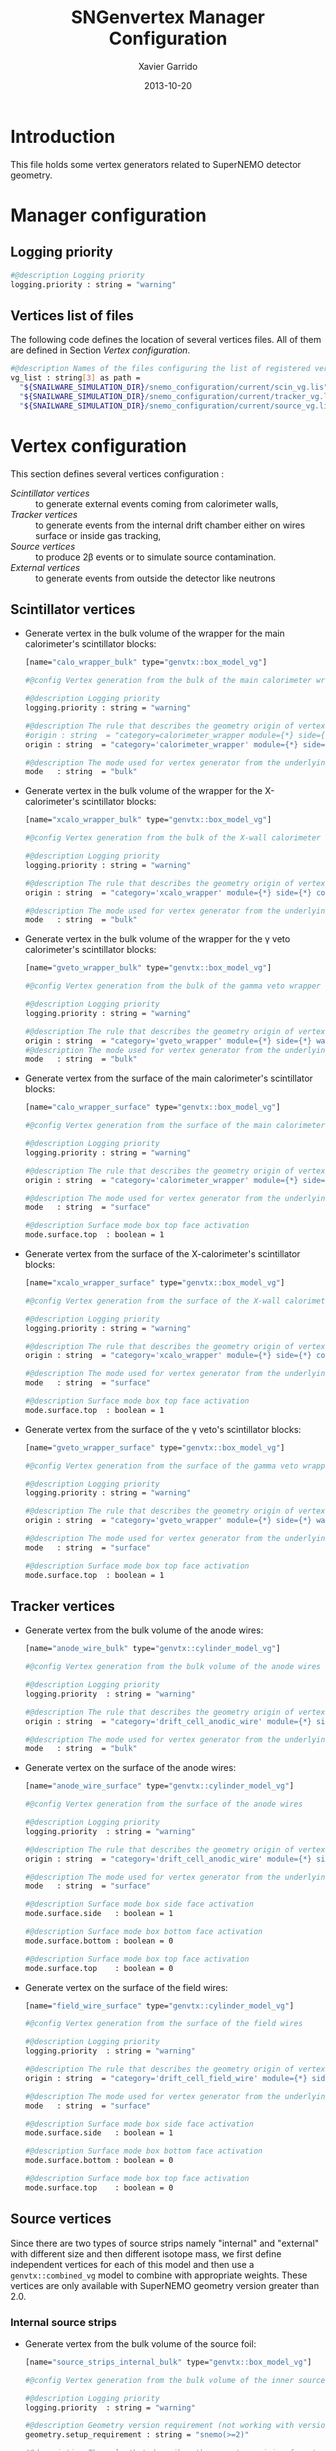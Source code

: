 #+TITLE:  SNGenvertex Manager Configuration
#+AUTHOR: Xavier Garrido
#+DATE:   2013-10-20
#+OPTIONS: ^:{}

* Introduction
This file holds some vertex generators related to SuperNEMO detector geometry.

* Manager configuration
:PROPERTIES:
:TANGLE: sngenvertex_manager.conf
:END:

** Logging priority
#+BEGIN_SRC sh
  #@description Logging priority
  logging.priority : string = "warning"
#+END_SRC

** Vertices list of files
The following code defines the location of several vertices files. All of them
are defined in Section [[Vertex configuration]].
#+BEGIN_SRC sh
  #@description Names of the files configuring the list of registered vertex generators
  vg_list : string[3] as path =                                              \
    "${SNAILWARE_SIMULATION_DIR}/snemo_configuration/current/scin_vg.lis"    \
    "${SNAILWARE_SIMULATION_DIR}/snemo_configuration/current/tracker_vg.lis" \
    "${SNAILWARE_SIMULATION_DIR}/snemo_configuration/current/source_vg.lis"
#+END_SRC

* Vertex configuration
This section defines several vertices configuration :
- [[Scintillator vertices]] :: to generate external events coming from calorimeter
     walls,
- [[Tracker vertices]] :: to generate events from the internal drift chamber either
     on wires surface or inside gas tracking,
- [[Source vertices]] :: to produce 2\beta events or to simulate source
     contamination.
- [[External vertices]] :: to generate events from outside the detector like
     neutrons

** Scintillator vertices
:PROPERTIES:
:TANGLE: scin_vg.lis
:END:

- Generate vertex in the bulk volume of the wrapper for the main calorimeter's
  scintillator blocks:

  #+BEGIN_SRC sh
    [name="calo_wrapper_bulk" type="genvtx::box_model_vg"]

    #@config Vertex generation from the bulk of the main calorimeter wrapper

    #@description Logging priority
    logging.priority : string = "warning"

    #@description The rule that describes the geometry origin of vertex in term of geometry category and addresses (geom ID)
    #origin : string  = "category=calorimeter_wrapper module={*} side={1} column={0;1;2;4;19} row={0;1;2;12;13}"
    origin : string  = "category='calorimeter_wrapper' module={*} side={*} column={*} row={*}"

    #@description The mode used for vertex generator from the underlying box model associated to the target logical volume ("surface" or "bulk")
    mode   : string  = "bulk"
  #+END_SRC

- Generate vertex in the bulk volume of the wrapper for the X-calorimeter's
  scintillator blocks:

  #+BEGIN_SRC sh
    [name="xcalo_wrapper_bulk" type="genvtx::box_model_vg"]

    #@config Vertex generation from the bulk of the X-wall calorimeter wrapper

    #@description Logging priority
    logging.priority : string = "warning"

    #@description The rule that describes the geometry origin of vertex in term of geometry category and addresses (geom ID)
    origin : string  = "category='xcalo_wrapper' module={*} side={*} column={*} row={*}"

    #@description The mode used for vertex generator from the underlying box model associated to the target logical volume ("surface" or "bulk")
    mode   : string  = "bulk"
  #+END_SRC

- Generate vertex in the bulk volume of the wrapper for the \gamma veto
  calorimeter's scintillator blocks:

  #+BEGIN_SRC sh
    [name="gveto_wrapper_bulk" type="genvtx::box_model_vg"]

    #@config Vertex generation from the bulk of the gamma veto wrapper

    #@description Logging priority
    logging.priority : string = "warning"

    #@description The rule that describes the geometry origin of vertex in term of geometry category and addresses (geom ID)
    origin : string  = "category='gveto_wrapper' module={*} side={*} wall={*} column={*}"
    #@description The mode used for vertex generator from the underlying box model associated to the target logical volume ("surface" or "bulk")
    mode   : string  = "bulk"
  #+END_SRC

- Generate vertex from the surface of the main calorimeter's scintillator blocks:

  #+BEGIN_SRC sh
    [name="calo_wrapper_surface" type="genvtx::box_model_vg"]

    #@config Vertex generation from the surface of the main calorimeter wrapper

    #@description Logging priority
    logging.priority : string = "warning"

    #@description The rule that describes the geometry origin of vertex in term of geometry category and addresses (geom ID)
    origin : string  = "category='calorimeter_wrapper' module={*} side={*} column={*} row={*}"

    #@description The mode used for vertex generator from the underlying box model associated to the target logical volume ("surface" or "bulk")
    mode   : string  = "surface"

    #@description Surface mode box top face activation
    mode.surface.top  : boolean = 1
  #+END_SRC

- Generate vertex from the surface of the X-calorimeter's scintillator blocks:

  #+BEGIN_SRC sh
    [name="xcalo_wrapper_surface" type="genvtx::box_model_vg"]

    #@config Vertex generation from the surface of the X-wall calorimeter wrapper

    #@description Logging priority
    logging.priority : string = "warning"

    #@description The rule that describes the geometry origin of vertex in term of geometry category and addresses (geom ID)
    origin : string  = "category='xcalo_wrapper' module={*} side={*} column={*} row={*}"

    #@description The mode used for vertex generator from the underlying box model associated to the target logical volume ("surface" or "bulk")
    mode   : string  = "surface"

    #@description Surface mode box top face activation
    mode.surface.top  : boolean = 1
  #+END_SRC

- Generate vertex from the surface of the \gamma veto's scintillator blocks:

  #+BEGIN_SRC sh
    [name="gveto_wrapper_surface" type="genvtx::box_model_vg"]

    #@config Vertex generation from the surface of the gamma veto wrapper

    #@description Logging priority
    logging.priority : string = "warning"

    #@description The rule that describes the geometry origin of vertex in term of geometry category and addresses (geom ID)
    origin : string  = "category='gveto_wrapper' module={*} side={*} wall={*} column={*}"

    #@description The mode used for vertex generator from the underlying box model associated to the target logical volume ("surface" or "bulk")
    mode   : string  = "surface"

    #@description Surface mode box top face activation
    mode.surface.top  : boolean = 1
  #+END_SRC
** Tracker vertices
:PROPERTIES:
:TANGLE: tracker_vg.lis
:END:

- Generate vertex from the bulk volume of the anode wires:

  #+BEGIN_SRC sh
    [name="anode_wire_bulk" type="genvtx::cylinder_model_vg"]

    #@config Vertex generation from the bulk volume of the anode wires

    #@description Logging priority
    logging.priority  : string = "warning"

    #@description The rule that describes the geometry origin of vertex in term of geometry category and addresses (geom ID)
    origin : string  = "category='drift_cell_anodic_wire' module={*} side={*} layer={*} row={*}"

    #@description The mode used for vertex generator from the underlying box model associated to the target logical volume ("surface" or "bulk")
    mode   : string  = "bulk"
  #+END_SRC

- Generate vertex on the surface of the anode wires:

  #+BEGIN_SRC sh
    [name="anode_wire_surface" type="genvtx::cylinder_model_vg"]

    #@config Vertex generation from the surface of the anode wires

    #@description Logging priority
    logging.priority  : string = "warning"

    #@description The rule that describes the geometry origin of vertex in term of geometry category and addresses (geom ID)
    origin : string  = "category='drift_cell_anodic_wire' module={*} side={*} layer={*} row={*}"

    #@description The mode used for vertex generator from the underlying box model associated to the target logical volume ("surface" or "bulk")
    mode   : string  = "surface"

    #@description Surface mode box side face activation
    mode.surface.side   : boolean = 1

    #@description Surface mode box bottom face activation
    mode.surface.bottom : boolean = 0

    #@description Surface mode box top face activation
    mode.surface.top    : boolean = 0
  #+END_SRC

- Generate vertex on the surface of the field wires:

  #+BEGIN_SRC sh
    [name="field_wire_surface" type="genvtx::cylinder_model_vg"]

    #@config Vertex generation from the surface of the field wires

    #@description Logging priority
    logging.priority  : string = "warning"

    #@description The rule that describes the geometry origin of vertex in term of geometry category and addresses (geom ID)
    origin : string  = "category='drift_cell_field_wire' module={*} side={*} layer={*} row={*} set={*} wire={*}"

    #@description The mode used for vertex generator from the underlying box model associated to the target logical volume ("surface" or "bulk")
    mode   : string  = "surface"

    #@description Surface mode box side face activation
    mode.surface.side   : boolean = 1

    #@description Surface mode box bottom face activation
    mode.surface.bottom : boolean = 0

    #@description Surface mode box top face activation
    mode.surface.top    : boolean = 0
  #+END_SRC
** Source vertices
Since there are two types of source strips namely "internal" and "external" with
different size and then different isotope mass, we first define independent
vertices for each of this model and then use a =genvtx::combined_vg= model to
combine with appropriate weights. These vertices are only available with
SuperNEMO geometry version greater than 2.0.

*** Internal source strips
- Generate vertex from the bulk volume of the source foil:
  #+BEGIN_SRC sh
    [name="source_strips_internal_bulk" type="genvtx::box_model_vg"]

    #@config Vertex generation from the bulk volume of the inner source strips

    #@description Logging priority
    logging.priority  : string = "warning"

    #@description Geometry version requirement (not working with version lower than 2.0)
    geometry.setup_requirement : string = "snemo(>=2)"

    #@description The rule that describes the geometry origin of vertex in term of geometry category and addresses (geom ID)
    origin : string  = "category='source_strip' module={*} strip=[1;34]"

    #@description The mode used for vertex generator from the underlying box model associated to the target logical volume ("surface" or "bulk")
    mode   : string  = "bulk"
  #+END_SRC
- Generate vertex from the surface of the source foil:
  #+BEGIN_SRC sh
    [name="source_strips_internal_surface" type="genvtx::box_model_vg"]

    #@config Vertex generation from the surface of the inner source strips

    #@description Logging priority
    logging.priority  : string = "warning"

    #@description Geometry version requirement (not working with version lower than 2.0)
    geometry.setup_requirement : string = "snemo(>=2)"

    #@description The rule that describes the geometry origin of vertex in term of geometry category and addresses (geom ID)
    origin : string  = "category='source_strip' module={*} strip=[1;34]"

    #@description The mode used for vertex generator from the underlying box model associated to the target logical volume ("surface" or "bulk")
    mode   : string  = "surface"

    #@description Surface mode box back face activation
    mode.surface.back  : boolean = 1

    #@description Surface mode box front face activation
    mode.surface.front : boolean = 1
  #+END_SRC

*** External source strips
- Generate vertex from the bulk volume of the source foil:
  #+BEGIN_SRC sh
    [name="source_strips_external_bulk" type="genvtx::box_model_vg"]

    #@config Vertex generation from the bulk volume of the outer source strips

    #@description Logging priority
    logging.priority  : string = "warning"

    #@description Geometry version requirement (not working with version lower than 2.0)
    geometry.setup_requirement : string = "snemo(>=2)"

    #@description The rule that describes the geometry origin of vertex in term of geometry category and addresses (geom ID)
    origin : string  = "category='source_strip' module={*} strip={0;35}"

    #@description The mode used for vertex generator from the underlying box model associated to the target logical volume ("surface" or "bulk")
    mode   : string  = "bulk"
  #+END_SRC
- Generate vertex from the surface of the source foil:
  #+BEGIN_SRC sh
    [name="source_strips_external_surface" type="genvtx::box_model_vg"]

    #@config Vertex generation from the surface of the outer source strips

    #@description Logging priority
    logging.priority  : string = "warning"

    #@description Geometry version requirement (not working with version lower than 2.0)
    geometry.setup_requirement : string = "snemo(>=2)"

    #@description The rule that describes the geometry origin of vertex in term of geometry category and addresses (geom ID)
    origin : string  = "category='source_strip' module={*} strip={0;35}"

    #@description The rule that describes the geometry origin of vertex in term of geometry category and addresses (geom ID)
    mode   : string  = "surface"

    #@description Surface mode box back face activation
    mode.surface.back  : boolean = 1

    #@description Surface mode box front face activation
    mode.surface.front : boolean = 1
  #+END_SRC

*** Combined vertex
- Generate vertex from both the bulk volume of all the source foils:
  #+BEGIN_SRC sh
    [name="source_strips_bulk" type="genvtx::combined_vg"]

    #@config Vertex generation from the bulk volume of the source strips

    #@description Logging priority
    logging.priority  : string = "warning"

    #@description Geometry version requirement (not working with version lower than 2.0)
    geometry.setup_requirement : string = "snemo(>=2)"

    #@description Vertex generator names
    generators : string[2]  = "source_strips_external_bulk" "source_strips_internal_bulk"

    #@description Absolute weight of different generators
    generators.source_strips_external_bulk.absolute_weight : real  = 0.054
    generators.source_strips_internal_bulk.absolute_weight : real  = 1.0
  #+END_SRC
- Generate vertex from the surface of all the source foils:
  #+BEGIN_SRC sh
    [name="source_strips_surface" type="genvtx::combined_vg"]

    #@config Vertex generation from the surface of the source strips

    #@description Logging priority
    logging.priority  : string = "warning"

    #@description Geometry version requirement (not working with version lower than 2.0)
    geometry.setup_requirement : string = "snemo(>=2)"

    #@description Vertex generator names
    generators : string[2] = \
      "source_strips_internal_surface" \
      "source_strips_external_surface"

    #@description Absolute weight of different generators
    generators.source_strips_external_surface.absolute_weight : real  = 0.054
    generators.source_strips_internal_surface.absolute_weight : real  = 1.0
  #+END_SRC
** External vertices
- Generate vertex from the surface of the hall walls
  #+BEGIN_SRC sh
    [name="experimental_hall_surface" type="genvtx::box_model_vg"]

    #@config Vertex generation from the surface of the experimental hall

    #@description Logging priority
    logging.priority  : string = "notice"

    #@description The rule that describes the geometry origin of vertex in term of geometry category and addresses (geom ID)
    origin : string  = "category='hall'"

    #@description The mode used for vertex generator from the underlying box model associated to the target logical volume ("surface" or "bulk")
    mode   : string  = "surface"

    #@description Surface mode box back face activation
    mode.surface.back   : boolean = 1

    #@description Surface mode box front face activation
    mode.surface.front  : boolean = 1

    #@description Surface mode box bottom face activation
    mode.surface.bottom : boolean = 1

    #@description Surface mode box top face activation
    mode.surface.top    : boolean = 1

    #@description Surface mode box left face activation
    mode.surface.left   : boolean = 1

    #@description Surface mode box right face activation
    mode.surface.right  : boolean = 1
  #+END_SRC

- Generate vertex from the volume of the hall
  #+BEGIN_SRC sh
    [name="experimental_hall_bulk" type="genvtx::box_model_vg"]

    #@config Vertex generation from the volume of the experimental hall

    #@description Logging priority
    logging.priority  : string = "notice"

    #@description The rule that describes the geometry origin of vertex in term of geometry category and addresses (geom ID)
    origin : string  = "category='hall'"

    #@description The mode used for vertex generator from the underlying box model associated to the target logical volume ("surface" or "bulk")
    mode   : string  = "bulk"
  #+END_SRC
